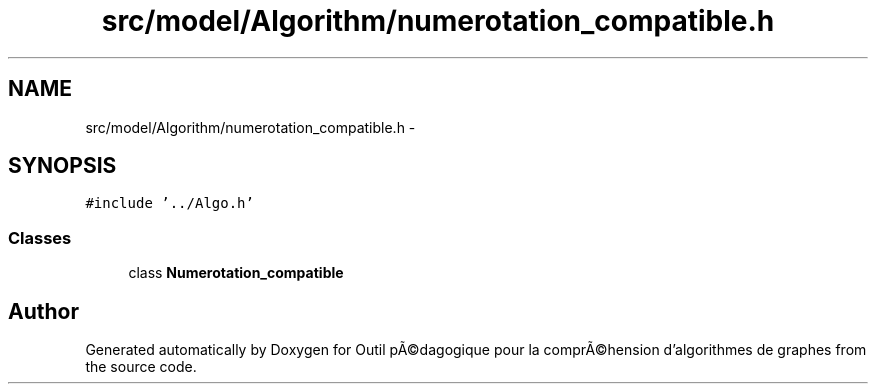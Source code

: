 .TH "src/model/Algorithm/numerotation_compatible.h" 3 "1 Mar 2010" "Outil pÃ©dagogique pour la comprÃ©hension d'algorithmes de graphes" \" -*- nroff -*-
.ad l
.nh
.SH NAME
src/model/Algorithm/numerotation_compatible.h \- 
.SH SYNOPSIS
.br
.PP
\fC#include '../Algo.h'\fP
.br

.SS "Classes"

.in +1c
.ti -1c
.RI "class \fBNumerotation_compatible\fP"
.br
.in -1c
.SH "Author"
.PP 
Generated automatically by Doxygen for Outil pÃ©dagogique pour la comprÃ©hension d'algorithmes de graphes from the source code.
